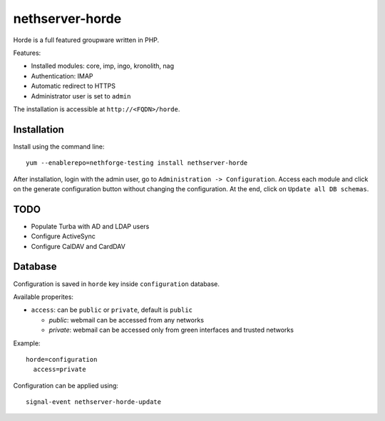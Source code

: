 ================
nethserver-horde
================

Horde is a full featured groupware written in PHP.

Features:

- Installed modules: core, imp, ingo, kronolith, nag
- Authentication: IMAP
- Automatic redirect to HTTPS
- Administrator user is set to ``admin``

The installation is accessible at ``http://<FQDN>/horde``.

Installation
============

Install using the command line: ::

  yum --enablerepo=nethforge-testing install nethserver-horde

After installation, login with the admin user, go to ``Administration -> Configuration``.
Access each module and click on the generate configuration button without changing the configuration.
At the end, click on ``Update all DB schemas``.

TODO
====

- Populate Turba with AD and LDAP users
- Configure ActiveSync
- Configure CalDAV and CardDAV

Database
========

Configuration is saved in ``horde`` key inside ``configuration`` database.

Available properites:

* ``access``: can be ``public`` or ``private``, default is ``public``

  * *public*: webmail can be accessed from any networks
  * *private*: webmail can be accessed only from green interfaces and  trusted networks

Example: ::

  horde=configuration
    access=private


Configuration can be applied using: ::

  signal-event nethserver-horde-update

